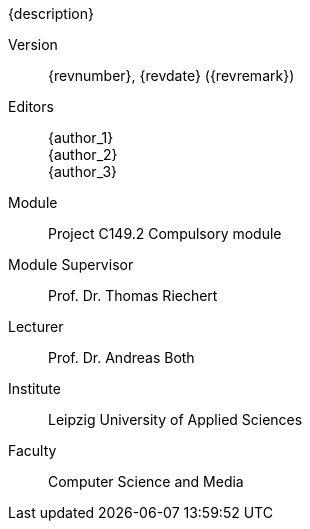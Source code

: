 {description}

Version:: {revnumber}, {revdate} ({revremark})

Editors::
{author_1} +
{author_2} +
{author_3}

Module:: Project C149.2 Compulsory module

Module Supervisor:: Prof. Dr. Thomas Riechert

Lecturer:: Prof. Dr. Andreas Both

Institute::
Leipzig University of Applied Sciences

Faculty::
Computer Science and Media